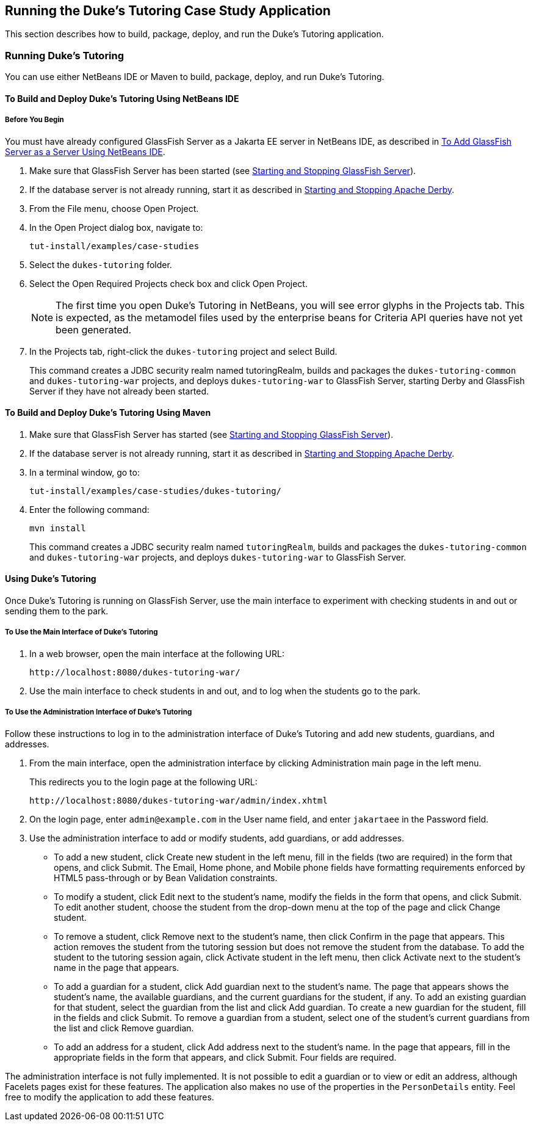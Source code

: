 == Running the Duke's Tutoring Case Study Application

This section describes how to build, package, deploy, and run the Duke's Tutoring application.

=== Running Duke's Tutoring

You can use either NetBeans IDE or Maven to build, package, deploy, and run Duke's Tutoring.

==== To Build and Deploy Duke's Tutoring Using NetBeans IDE

===== Before You Begin

You must have already configured GlassFish Server as a Jakarta EE server in NetBeans IDE, as described in xref:intro:usingexamples/usingexamples.adoc#_to_add_glassfish_server_as_a_server_using_netbeans_ide[To Add GlassFish Server as a Server Using NetBeans IDE].

. Make sure that GlassFish Server has been started (see xref:intro:usingexamples/usingexamples.adoc#_starting_and_stopping_glassfish_server[Starting and Stopping GlassFish Server]).

. If the database server is not already running, start it as described in xref:intro:usingexamples/usingexamples.adoc#_starting_and_stopping_apache_derby[Starting and Stopping Apache Derby].

. From the File menu, choose Open Project.

. In the Open Project dialog box, navigate to:
+
----
tut-install/examples/case-studies
----

. Select the `dukes-tutoring` folder.

. Select the Open Required Projects check box and click Open Project.
+
[NOTE]
The first time you open Duke's Tutoring in NetBeans, you will see error glyphs in the Projects tab.
This is expected, as the metamodel files used by the enterprise beans for Criteria API queries have not yet been generated.

. In the Projects tab, right-click the `dukes-tutoring` project and select Build.
+
This command creates a JDBC security realm named tutoringRealm, builds and packages the `dukes-tutoring-common` and `dukes-tutoring-war` projects, and deploys `dukes-tutoring-war` to GlassFish Server, starting Derby and GlassFish Server if they have not already been started.

==== To Build and Deploy Duke's Tutoring Using Maven

. Make sure that GlassFish Server has started (see xref:intro:usingexamples/usingexamples.adoc#_starting_and_stopping_glassfish_server[Starting and Stopping GlassFish Server]).

. If the database server is not already running, start it as described in xref:intro:usingexamples/usingexamples.adoc#_starting_and_stopping_apache_derby[Starting and Stopping Apache Derby].

. In a terminal window, go to:
+
----
tut-install/examples/case-studies/dukes-tutoring/
----

. Enter the following command:
+
[source,shell]
----
mvn install
----
+
This command creates a JDBC security realm named `tutoringRealm`, builds and packages the `dukes-tutoring-common` and `dukes-tutoring-war` projects, and deploys `dukes-tutoring-war` to GlassFish Server.

==== Using Duke's Tutoring

Once Duke's Tutoring is running on GlassFish Server, use the main interface to experiment with checking students in and out or sending them to the park.

===== To Use the Main Interface of Duke's Tutoring

. In a web browser, open the main interface at the following URL:
+
----
http://localhost:8080/dukes-tutoring-war/
----

. Use the main interface to check students in and out, and to log when the students go to the park.

===== To Use the Administration Interface of Duke's Tutoring

Follow these instructions to log in to the administration interface of Duke's Tutoring and add new students, guardians, and addresses.

. From the main interface, open the administration interface by clicking Administration main page in the left menu.
+
This redirects you to the login page at the following URL:
+
----
http://localhost:8080/dukes-tutoring-war/admin/index.xhtml
----

. On the login page, enter `admin@example.com` in the User name field, and enter `jakartaee` in the Password field.

. Use the administration interface to add or modify students, add guardians, or add addresses.

* To add a new student, click Create new student in the left menu, fill in the fields (two are required) in the form that opens, and click Submit.
The Email, Home phone, and Mobile phone fields have formatting requirements enforced by HTML5 pass-through or by Bean Validation constraints.

* To modify a student, click Edit next to the student's name, modify the fields in the form that opens, and click Submit.
To edit another student, choose the student from the drop-down menu at the top of the page and click Change student.

* To remove a student, click Remove next to the student's name, then click Confirm in the page that appears.
This action removes the student from the tutoring session but does not remove the student from the database.
To add the student to the tutoring session again, click Activate student in the left menu, then click Activate next to the student's name in the page that appears.

* To add a guardian for a student, click Add guardian next to the student's name.
The page that appears shows the student's name, the available guardians, and the current guardians for the student, if any.
To add an existing guardian for that student, select the guardian from the list and click Add guardian.
To create a new guardian for the student, fill in the fields and click Submit.
To remove a guardian from a student, select one of the student's current guardians from the list and click Remove guardian.

* To add an address for a student, click Add address next to the student's name.
In the page that appears, fill in the appropriate fields in the form that appears, and click Submit.
Four fields are required.

The administration interface is not fully implemented.
It is not possible to edit a guardian or to view or edit an address, although Facelets pages exist for these features.
The application also makes no use of the properties in the `PersonDetails` entity.
Feel free to modify the application to add these features.
